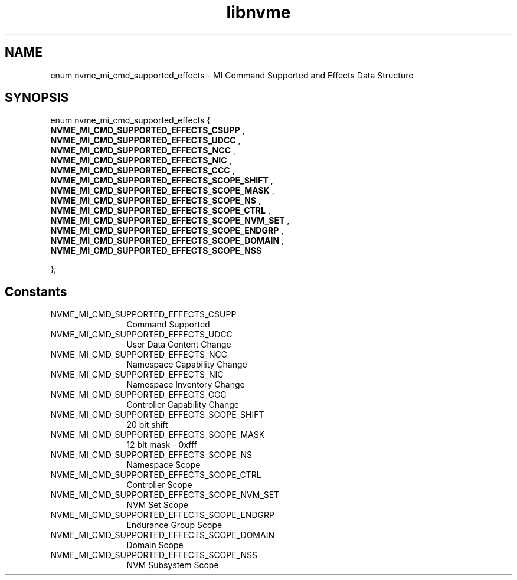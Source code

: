 .TH "libnvme" 9 "enum nvme_mi_cmd_supported_effects" "January 2023" "API Manual" LINUX
.SH NAME
enum nvme_mi_cmd_supported_effects \- MI Command Supported and Effects Data Structure
.SH SYNOPSIS
enum nvme_mi_cmd_supported_effects {
.br
.BI "    NVME_MI_CMD_SUPPORTED_EFFECTS_CSUPP"
, 
.br
.br
.BI "    NVME_MI_CMD_SUPPORTED_EFFECTS_UDCC"
, 
.br
.br
.BI "    NVME_MI_CMD_SUPPORTED_EFFECTS_NCC"
, 
.br
.br
.BI "    NVME_MI_CMD_SUPPORTED_EFFECTS_NIC"
, 
.br
.br
.BI "    NVME_MI_CMD_SUPPORTED_EFFECTS_CCC"
, 
.br
.br
.BI "    NVME_MI_CMD_SUPPORTED_EFFECTS_SCOPE_SHIFT"
, 
.br
.br
.BI "    NVME_MI_CMD_SUPPORTED_EFFECTS_SCOPE_MASK"
, 
.br
.br
.BI "    NVME_MI_CMD_SUPPORTED_EFFECTS_SCOPE_NS"
, 
.br
.br
.BI "    NVME_MI_CMD_SUPPORTED_EFFECTS_SCOPE_CTRL"
, 
.br
.br
.BI "    NVME_MI_CMD_SUPPORTED_EFFECTS_SCOPE_NVM_SET"
, 
.br
.br
.BI "    NVME_MI_CMD_SUPPORTED_EFFECTS_SCOPE_ENDGRP"
, 
.br
.br
.BI "    NVME_MI_CMD_SUPPORTED_EFFECTS_SCOPE_DOMAIN"
, 
.br
.br
.BI "    NVME_MI_CMD_SUPPORTED_EFFECTS_SCOPE_NSS"

};
.SH Constants
.IP "NVME_MI_CMD_SUPPORTED_EFFECTS_CSUPP" 12
Command Supported
.IP "NVME_MI_CMD_SUPPORTED_EFFECTS_UDCC" 12
User Data Content Change
.IP "NVME_MI_CMD_SUPPORTED_EFFECTS_NCC" 12
Namespace Capability Change
.IP "NVME_MI_CMD_SUPPORTED_EFFECTS_NIC" 12
Namespace Inventory Change
.IP "NVME_MI_CMD_SUPPORTED_EFFECTS_CCC" 12
Controller Capability Change
.IP "NVME_MI_CMD_SUPPORTED_EFFECTS_SCOPE_SHIFT" 12
20 bit shift
.IP "NVME_MI_CMD_SUPPORTED_EFFECTS_SCOPE_MASK" 12
12 bit mask - 0xfff
.IP "NVME_MI_CMD_SUPPORTED_EFFECTS_SCOPE_NS" 12
Namespace Scope
.IP "NVME_MI_CMD_SUPPORTED_EFFECTS_SCOPE_CTRL" 12
Controller Scope
.IP "NVME_MI_CMD_SUPPORTED_EFFECTS_SCOPE_NVM_SET" 12
NVM Set Scope
.IP "NVME_MI_CMD_SUPPORTED_EFFECTS_SCOPE_ENDGRP" 12
Endurance Group Scope
.IP "NVME_MI_CMD_SUPPORTED_EFFECTS_SCOPE_DOMAIN" 12
Domain Scope
.IP "NVME_MI_CMD_SUPPORTED_EFFECTS_SCOPE_NSS" 12
NVM Subsystem Scope
